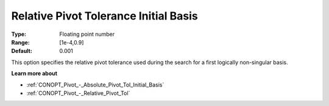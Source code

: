 .. _CONOPT_Pivot_-_Relative_Pivot_Tol_Initial_Basis:

Relative Pivot Tolerance Initial Basis
======================================



:Type:	Floating point number	
:Range:	[1e-4,0.9]	
:Default:	0.001	



This option specifies the relative pivot tolerance used during the search for a first logically non-singular basis.



**Learn more about** 

*	:ref:`CONOPT_Pivot_-_Absolute_Pivot_Tol_Initial_Basis`  
*	:ref:`CONOPT_Pivot_-_Relative_Pivot_Tol`  
